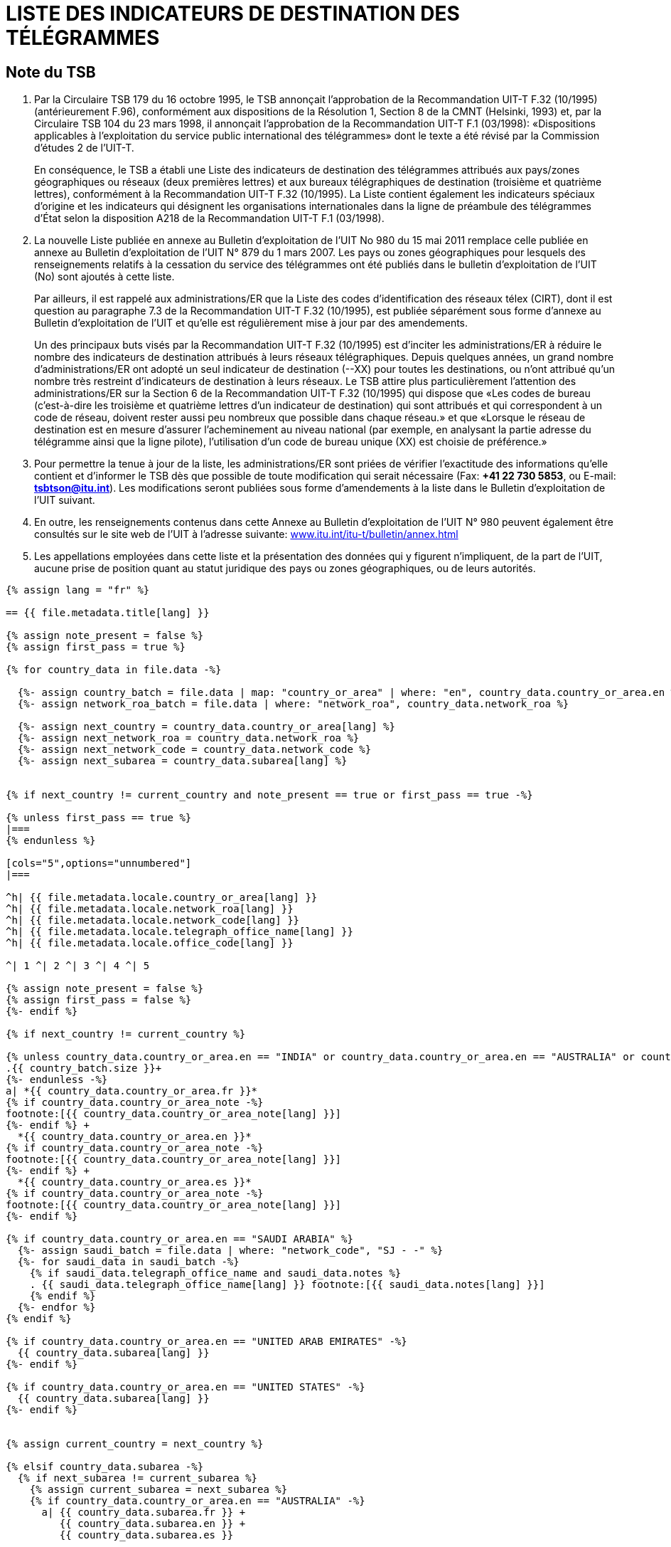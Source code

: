= LISTE DES INDICATEURS DE DESTINATION DES TÉLÉGRAMMES
:bureau: T
:docnumber: F.32
:series: Selon la Recommandation UIT-T F.32 (10/1995)
:published-date: 2011-05-15
:status: in-force
:doctype: service-publication
:annexid: No. 980
:docfile: T-SP-F.32-2011-F.adoc
:language: fr
:mn-document-class: itu
:mn-output-extensions: xml,html,doc,rxl
:local-cache-only:
:data-uri-image:


[preface]
== Note du TSB

. Par la Circulaire TSB 179 du 16 octobre 1995, le TSB annonçait l’approbation de la
Recommandation UIT-T F.32 (10/1995) (antérieurement F.96), conformément aux dispositions de
la Résolution 1, Section 8 de la CMNT (Helsinki, 1993) et, par la Circulaire TSB 104 du
23 mars 1998, il annonçait l’approbation de la Recommandation UIT-T F.1 (03/1998): «Dispositions
applicables à l’exploitation du service public international des télégrammes» dont le texte a
été révisé par la Commission d’études 2 de l’UIT-T.
+
--
En conséquence, le TSB a établi une Liste des indicateurs de destination des télégrammes
attribués aux pays/zones géographiques ou réseaux (deux premières lettres) et aux bureaux
télégraphiques de destination (troisième et quatrième lettres), conformément à la Recommandation
UIT-T F.32 (10/1995). La Liste contient également les indicateurs spéciaux d’origine et les
indicateurs qui désignent les organisations internationales dans la ligne de préambule des télégrammes
d’État selon la disposition A218 de la Recommandation UIT-T F.1 (03/1998).
--

. La nouvelle Liste publiée en annexe au Bulletin d’exploitation de l’UIT No 980 du 15 mai 2011
remplace celle publiée en annexe au Bulletin d’exploitation de l’UIT N° 879 du 1 mars 2007. Les
pays ou zones géographiques pour lesquels des renseignements relatifs à la cessation du service
des télégrammes ont été publiés dans le bulletin d'exploitation de l'UIT (No) sont ajoutés à cette
liste.
+
--
Par ailleurs, il est rappelé aux administrations/ER que la Liste des codes d’identification des
réseaux télex (CIRT), dont il est question au paragraphe 7.3 de la Recommandation UIT-T F.32
(10/1995), est publiée séparément sous forme d’annexe au Bulletin d’exploitation de l’UIT et
qu’elle est régulièrement mise à jour par des amendements.

Un des principaux buts visés par la Recommandation UIT-T F.32 (10/1995) est d’inciter les
administrations/ER à réduire le nombre des indicateurs de destination attribués à leurs réseaux
télégraphiques. Depuis quelques années, un grand nombre d’administrations/ER ont adopté un
seul indicateur de destination (--XX) pour toutes les destinations, ou n’ont attribué qu’un nombre
très restreint d’indicateurs de destination à leurs réseaux. Le TSB attire plus particulièrement
l’attention des administrations/ER sur la Section 6 de la Recommandation UIT-T F.32 (10/1995)
qui dispose que «Les codes de bureau (c’est-à-dire les troisième et quatrième lettres d’un
indicateur de destination) qui sont attribués et qui correspondent à un code de réseau, doivent
rester aussi peu nombreux que possible dans chaque réseau.» et que «Lorsque le réseau de
destination est en mesure d’assurer l’acheminement au niveau national (par exemple, en
analysant la partie adresse du télégramme ainsi que la ligne pilote), l’utilisation d’un code de
bureau unique (XX) est choisie de préférence.»
--

. Pour permettre la tenue à jour de la liste, les administrations/ER sont priées de vérifier
l’exactitude des informations qu’elle contient et d’informer le TSB dès que possible de toute
modification qui serait nécessaire (Fax: *+41 22 730 5853*, ou E-mail: *mailto:tsbtson@itu.int[]*). Les
modifications seront publiées sous forme d’amendements à la liste dans le Bulletin d’exploitation
de l’UIT suivant.

. En outre, les renseignements contenus dans cette Annexe au Bulletin d’exploitation de l’UIT
N° 980 peuvent également être consultés sur le site web de l'UIT à l'adresse suivante:
link:https://www.itu.int/itu-t/bulletin/annex.html[www.itu.int/itu-t/bulletin/annex.html]

. Les appellations employées dans cette liste et la présentation des données qui y figurent
n’impliquent, de la part de l’UIT, aucune prise de position quant au statut juridique des pays ou
zones géographiques, ou de leurs autorités.


[yaml2text,T-SP-F.32-2011.yaml,file]
----
{% assign lang = "fr" %}

== {{ file.metadata.title[lang] }}

{% assign note_present = false %}
{% assign first_pass = true %}

{% for country_data in file.data -%}

  {%- assign country_batch = file.data | map: "country_or_area" | where: "en", country_data.country_or_area.en %}
  {%- assign network_roa_batch = file.data | where: "network_roa", country_data.network_roa %}

  {%- assign next_country = country_data.country_or_area[lang] %}
  {%- assign next_network_roa = country_data.network_roa %}
  {%- assign next_network_code = country_data.network_code %}
  {%- assign next_subarea = country_data.subarea[lang] %}


{% if next_country != current_country and note_present == true or first_pass == true -%}

{% unless first_pass == true %}
|===
{% endunless %}

[cols="5",options="unnumbered"]
|===

^h| {{ file.metadata.locale.country_or_area[lang] }}
^h| {{ file.metadata.locale.network_roa[lang] }}
^h| {{ file.metadata.locale.network_code[lang] }}
^h| {{ file.metadata.locale.telegraph_office_name[lang] }}
^h| {{ file.metadata.locale.office_code[lang] }}

^| 1 ^| 2 ^| 3 ^| 4 ^| 5

{% assign note_present = false %}
{% assign first_pass = false %}
{%- endif %}

{% if next_country != current_country %}

{% unless country_data.country_or_area.en == "INDIA" or country_data.country_or_area.en == "AUSTRALIA" or country_data.country_or_area.en == "CHILE" or country_data.country_or_area.en == "UNITED STATES" -%}
.{{ country_batch.size }}+
{%- endunless -%}
a| *{{ country_data.country_or_area.fr }}*
{% if country_data.country_or_area_note -%}
footnote:[{{ country_data.country_or_area_note[lang] }}]
{%- endif %} +
  *{{ country_data.country_or_area.en }}*
{% if country_data.country_or_area_note -%}
footnote:[{{ country_data.country_or_area_note[lang] }}]
{%- endif %} +
  *{{ country_data.country_or_area.es }}*
{% if country_data.country_or_area_note -%}
footnote:[{{ country_data.country_or_area_note[lang] }}]
{%- endif %}

{% if country_data.country_or_area.en == "SAUDI ARABIA" %}
  {%- assign saudi_batch = file.data | where: "network_code", "SJ - -" %}
  {%- for saudi_data in saudi_batch -%}
    {% if saudi_data.telegraph_office_name and saudi_data.notes %}
    . {{ saudi_data.telegraph_office_name[lang] }} footnote:[{{ saudi_data.notes[lang] }}]
    {% endif %}
  {%- endfor %}
{% endif %}

{% if country_data.country_or_area.en == "UNITED ARAB EMIRATES" -%}
  {{ country_data.subarea[lang] }}
{%- endif %}

{% if country_data.country_or_area.en == "UNITED STATES" -%}
  {{ country_data.subarea[lang] }}
{%- endif %}


{% assign current_country = next_country %}

{% elsif country_data.subarea -%}
  {% if next_subarea != current_subarea %}
    {% assign current_subarea = next_subarea %}
    {% if country_data.country_or_area.en == "AUSTRALIA" -%}
      a| {{ country_data.subarea.fr }} +
         {{ country_data.subarea.en }} +
         {{ country_data.subarea.es }}

    {% elsif country_data.country_or_area.en == "CHILE" or country_data.country_or_area.en == "UNITED STATES" and country_data.subarea.en contains "Network I"  %}
      | {{ country_data.subarea.fr | remove: "I" }} / {{ country_data.subarea.en | remove: "I" }} / {{ country_data.subarea.es }}
    {% elsif country_data.country_or_area.en != "UNITED ARAB EMIRATES" %}
      | {{ country_data.subarea[lang] }}
    {%- endif %}
  {% else %}
    {% if country_data.country_or_area.en != "UNITED ARAB EMIRATES" %}
      |
    {% endif %}
  {% endif %}

{% elsif country_data.country_or_area.en == "CHILE" or country_data.country_or_area.en == "UNITED STATES" %}
  |
{% endif %}

{% if next_network_roa != current_network_roa %}
  | {{ country_data.network_roa }}
  {%- if country_data.network_roa_note -%}
    footnote:[{{ country_data.network_roa_note[lang] }}]
  {%- endif %}
  {% assign current_network_roa = next_network_roa %}
{% else %}
  |
{% endif %}

{% if next_network_code != current_network_code %}
  | {{ country_data.network_code }}
  {%- if country_data.network_code_note -%}
    footnote:[{{ country_data.network_code_note[lang] }}]
  {%- endif %}
  {% assign current_network_code = next_network_code %}
{% else %}
  |
{% endif %}

| {{ country_data.telegraph_office_name[lang] }}
{%- if country_data.country_or_area.en == "BARBADOS" and country_data.notes -%}
  footnote:[{{ country_data.notes[lang] }}]
{%- endif -%}

| {{ country_data.office_code }}
{%- if country_data.office_code_note -%}
  footnote:[{{ country_data.office_code_note[lang] }}]
{%- endif -%}

{% if country_data.network_roa_note or country_data.network_code_note or country_data.notes or country_data.office_code_note or country_data.country_or_area_note %}
{% assign note_present = true %}
{% endif %}

{% endfor %}

|===
----



